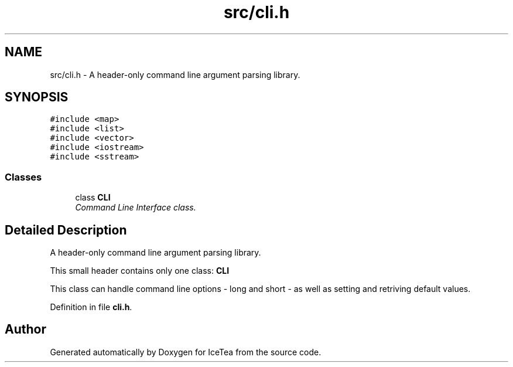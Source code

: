 .TH "src/cli.h" 3 "Sat Mar 26 2016" "IceTea" \" -*- nroff -*-
.ad l
.nh
.SH NAME
src/cli.h \- A header-only command line argument parsing library\&.  

.SH SYNOPSIS
.br
.PP
\fC#include <map>\fP
.br
\fC#include <list>\fP
.br
\fC#include <vector>\fP
.br
\fC#include <iostream>\fP
.br
\fC#include <sstream>\fP
.br

.SS "Classes"

.in +1c
.ti -1c
.RI "class \fBCLI\fP"
.br
.RI "\fICommand Line Interface class\&. \fP"
.in -1c
.SH "Detailed Description"
.PP 
A header-only command line argument parsing library\&. 

This small header contains only one class: \fBCLI\fP
.PP
This class can handle command line options - long and short - as well as setting and retriving default values\&. 
.PP
Definition in file \fBcli\&.h\fP\&.
.SH "Author"
.PP 
Generated automatically by Doxygen for IceTea from the source code\&.
